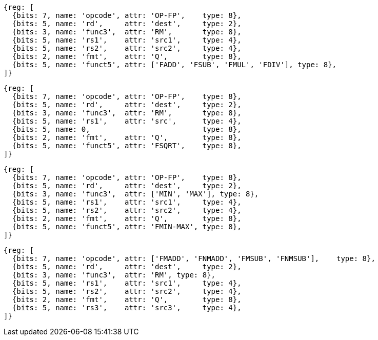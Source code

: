 //## 14.2 Quad-Precision Computational Instructions

[wavedrom, ,svg]
....
{reg: [
  {bits: 7, name: 'opcode', attr: 'OP-FP',    type: 8},
  {bits: 5, name: 'rd',     attr: 'dest',     type: 2},
  {bits: 3, name: 'func3',  attr: 'RM',       type: 8},
  {bits: 5, name: 'rs1',    attr: 'src1',     type: 4},
  {bits: 5, name: 'rs2',    attr: 'src2',     type: 4},
  {bits: 2, name: 'fmt',    attr: 'Q',        type: 8},
  {bits: 5, name: 'funct5', attr: ['FADD', 'FSUB', 'FMUL', 'FDIV'], type: 8},
]}
....

[wavedrom, ,svg]
....
{reg: [
  {bits: 7, name: 'opcode', attr: 'OP-FP',    type: 8},
  {bits: 5, name: 'rd',     attr: 'dest',     type: 2},
  {bits: 3, name: 'func3',  attr: 'RM',       type: 8},
  {bits: 5, name: 'rs1',    attr: 'src',      type: 4},
  {bits: 5, name: 0,                          type: 8},
  {bits: 2, name: 'fmt',    attr: 'Q',        type: 8},
  {bits: 5, name: 'funct5', attr: 'FSQRT',    type: 8},
]}
....

[wavedrom, ,svg]
....
{reg: [
  {bits: 7, name: 'opcode', attr: 'OP-FP',    type: 8},
  {bits: 5, name: 'rd',     attr: 'dest',     type: 2},
  {bits: 3, name: 'func3',  attr: ['MIN', 'MAX'], type: 8},
  {bits: 5, name: 'rs1',    attr: 'src1',     type: 4},
  {bits: 5, name: 'rs2',    attr: 'src2',     type: 4},
  {bits: 2, name: 'fmt',    attr: 'Q',        type: 8},
  {bits: 5, name: 'funct5', attr: 'FMIN-MAX', type: 8},
]}
....


[wavedrom, ,svg]
....
{reg: [
  {bits: 7, name: 'opcode', attr: ['FMADD', 'FNMADD', 'FMSUB', 'FNMSUB'],    type: 8},
  {bits: 5, name: 'rd',     attr: 'dest',     type: 2},
  {bits: 3, name: 'func3',  attr: 'RM', type: 8},
  {bits: 5, name: 'rs1',    attr: 'src1',     type: 4},
  {bits: 5, name: 'rs2',    attr: 'src2',     type: 4},
  {bits: 2, name: 'fmt',    attr: 'Q',        type: 8},
  {bits: 5, name: 'rs3',    attr: 'src3',     type: 4},
]}
....

